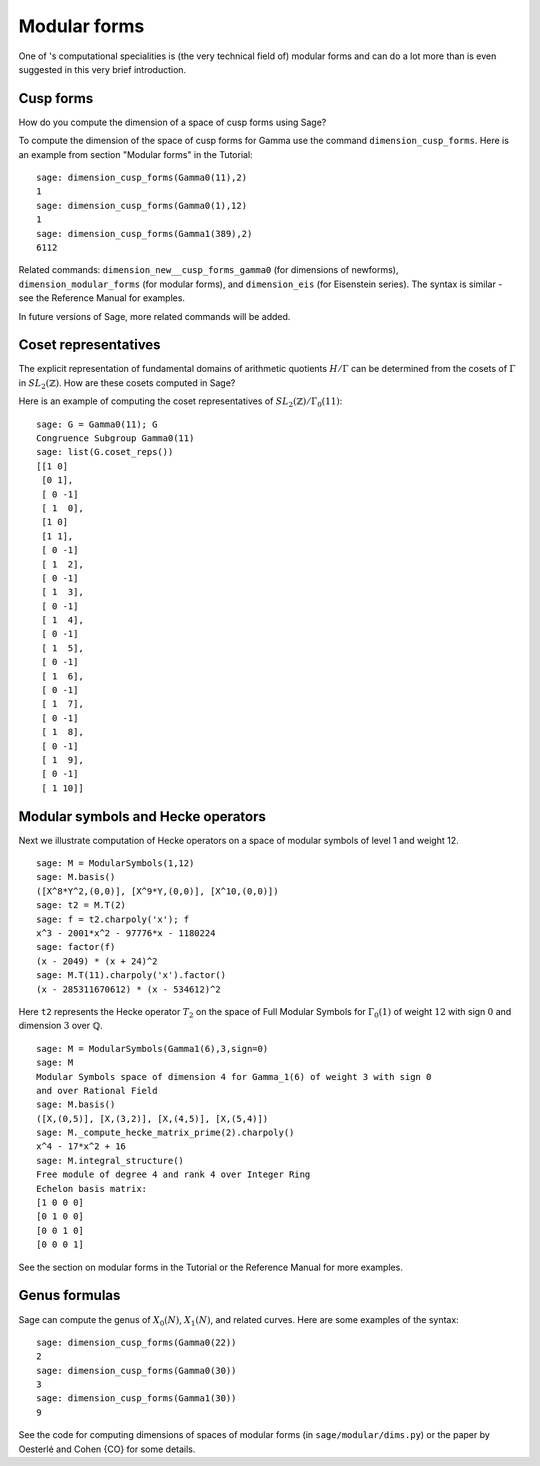 .. index:: modular forms

*************
Modular forms
*************

One of 's computational specialities is (the very technical field
of) modular forms and can do a lot more than is even suggested in
this very brief introduction.

Cusp forms
==========

How do you compute the dimension of a space of cusp forms using Sage?

To compute the dimension of the space of cusp forms for Gamma use
the command ``dimension_cusp_forms``. Here is an example from
section "Modular forms" in the Tutorial:

::

    sage: dimension_cusp_forms(Gamma0(11),2)
    1
    sage: dimension_cusp_forms(Gamma0(1),12)
    1
    sage: dimension_cusp_forms(Gamma1(389),2)
    6112

Related commands: ``dimension_new__cusp_forms_gamma0`` (for
dimensions of newforms), ``dimension_modular_forms`` (for modular
forms), and ``dimension_eis`` (for Eisenstein series). The syntax is
similar - see the Reference Manual for examples.

In future versions of Sage, more related commands will be added.

.. index:: cosets of Gamma_0

Coset representatives
=====================

The explicit representation of fundamental domains of arithmetic
quotients :math:`H/\Gamma` can be determined from the cosets of
:math:`\Gamma` in :math:`SL_2(\mathbb{Z})`. How are these cosets
computed in Sage?

Here is an example of computing the coset representatives of
:math:`SL_2(\mathbb{Z})/\Gamma_0(11)`:

::

    sage: G = Gamma0(11); G
    Congruence Subgroup Gamma0(11)
    sage: list(G.coset_reps())
    [[1 0]
     [0 1],
     [ 0 -1]
     [ 1  0],
     [1 0]
     [1 1],
     [ 0 -1]
     [ 1  2],
     [ 0 -1]
     [ 1  3],
     [ 0 -1]
     [ 1  4],
     [ 0 -1]
     [ 1  5],
     [ 0 -1]
     [ 1  6],
     [ 0 -1]
     [ 1  7],
     [ 0 -1]
     [ 1  8],
     [ 0 -1]
     [ 1  9],
     [ 0 -1]
     [ 1 10]]

.. index:: modular symbols, Hecke operators

Modular symbols and Hecke operators
===================================

Next we illustrate computation of Hecke operators on a space of
modular symbols of level 1 and weight 12.

::

    sage: M = ModularSymbols(1,12)
    sage: M.basis()
    ([X^8*Y^2,(0,0)], [X^9*Y,(0,0)], [X^10,(0,0)])
    sage: t2 = M.T(2)
    sage: f = t2.charpoly('x'); f
    x^3 - 2001*x^2 - 97776*x - 1180224
    sage: factor(f)
    (x - 2049) * (x + 24)^2
    sage: M.T(11).charpoly('x').factor()
    (x - 285311670612) * (x - 534612)^2

Here ``t2`` represents the Hecke operator :math:`T_2` on the space
of Full Modular Symbols for :math:`\Gamma_0(1)` of weight
:math:`12` with sign :math:`0` and dimension :math:`3` over
:math:`\mathbb{Q}`.

::

    sage: M = ModularSymbols(Gamma1(6),3,sign=0)
    sage: M
    Modular Symbols space of dimension 4 for Gamma_1(6) of weight 3 with sign 0
    and over Rational Field
    sage: M.basis()
    ([X,(0,5)], [X,(3,2)], [X,(4,5)], [X,(5,4)])
    sage: M._compute_hecke_matrix_prime(2).charpoly()
    x^4 - 17*x^2 + 16
    sage: M.integral_structure()
    Free module of degree 4 and rank 4 over Integer Ring
    Echelon basis matrix:
    [1 0 0 0]
    [0 1 0 0]
    [0 0 1 0]
    [0 0 0 1]

See the section on modular forms in the Tutorial or the Reference
Manual for more examples.

Genus formulas
==============

Sage can compute the genus of :math:`X_0(N)`, :math:`X_1(N)`,
and related curves. Here are some examples of the syntax:

::

    sage: dimension_cusp_forms(Gamma0(22))
    2
    sage: dimension_cusp_forms(Gamma0(30))
    3
    sage: dimension_cusp_forms(Gamma1(30))
    9

See the code for computing dimensions of spaces of modular forms
(in ``sage/modular/dims.py``) or the paper by Oesterlé and Cohen {CO}
for some details.

